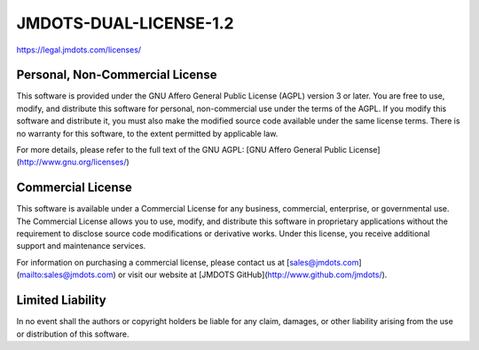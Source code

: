 JMDOTS-DUAL-LICENSE-1.2
=======================
https://legal.jmdots.com/licenses/

Personal, Non-Commercial License
~~~~~~~~~~~~~~~~~~~~~~~~~~~~~~~~
This software is provided under the GNU Affero General Public License (AGPL) 
version 3 or later. You are free to use, modify, and distribute this 
software for personal, non-commercial use under the terms of the AGPL. If you 
modify this software and distribute it, you must also make the modified 
source code available under the same license terms. There is no warranty for 
this software, to the extent permitted by applicable law.

For more details, please refer to the full text of the GNU AGPL: [GNU Affero 
General Public License](http://www.gnu.org/licenses/)

Commercial License
~~~~~~~~~~~~~~~~~~
This software is available under a Commercial License for any business, 
commercial, enterprise, or governmental use. The Commercial License allows 
you to use, modify, and distribute this software in proprietary applications 
without the requirement to disclose source code modifications or derivative 
works. Under this license, you receive additional support and maintenance 
services.

For information on purchasing a commercial license, please contact us at 
[sales@jmdots.com](mailto:sales@jmdots.com) or visit our website at [JMDOTS 
GitHub](http://www.github.com/jmdots/).

Limited Liability
~~~~~~~~~~~~~~~~~
In no event shall the authors or copyright holders be liable for any claim, 
damages, or other liability arising from the use or distribution of this 
software.
